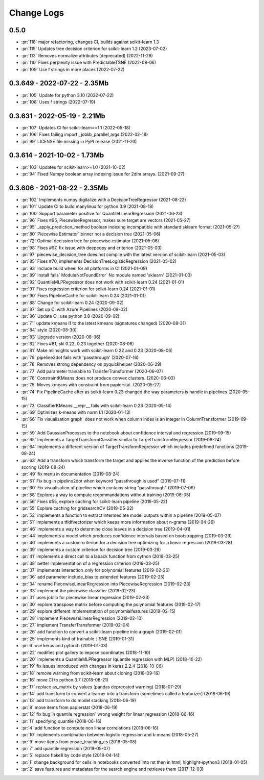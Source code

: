 
===========
Change Logs
===========

0.5.0
=====

* :pr:`118` major refactoring, changes CI, builds against scikit-learn 1.3 
* :pr:`115` Updates tree decision criterion for scikit-learn 1.2 (2023-07-02)
* :pr:`113` Removes normalize attributes (deprecated) (2022-11-29)
* :pr:`110` Fixes perplexity issue with PredictableTSNE (2022-08-06)
* :pr:`109` Use f strings in more places (2022-07-22)

0.3.649 - 2022-07-22 - 2.35Mb
=============================

* :pr:`105` Update for python 3.10 (2022-07-22)
* :pr:`108` Uses f strings (2022-07-19)

0.3.631 - 2022-05-19 - 2.21Mb
=============================

* :pr:`107` Updates CI for scikit-learn==1.1 (2022-05-18)
* :pr:`106` Fixes failing import _joblib_parallel_args (2022-02-18)
* :pr:`99` LICENSE file missing in PyPI release (2021-11-20)

0.3.614 - 2021-10-02 - 1.73Mb
=============================

* :pr:`103` Updates for scikit-learn>=1.0 (2021-10-02)
* :pr:`94` Fixed Numpy boolean array indexing issue for 2dim arrays. (2021-09-27)

0.3.606 - 2021-08-22 - 2.35Mb
=============================

* :pr:`102` Implements numpy.digitalize with a DecisionTreeRegressor (2021-08-22)
* :pr:`101` Update CI to build manylinux for python 3.9 (2021-08-18)
* :pr:`100` Support parameter positive for QuantileLinearRegression (2021-06-23)
* :pr:`96` Fixes #95, PiecewiseRegressor, makes sure target are vectors (2021-05-27)
* :pr:`95` _apply_prediction_method boolean indexing incompatible with standard sklearn format (2021-05-27)
* :pr:`80` Piecewise Estimator` binner not a decision tree (2021-05-06)
* :pr:`72` Optimal decission tree for piecewise estimator (2021-05-06)
* :pr:`98` Fixes #97, fix issue with deepcopy and criterion (2021-05-03)
* :pr:`97` piecewise_decision_tree does not compile with the latest version of scikit-learn (2021-05-03)
* :pr:`85` Fixes #70, implements DecisionTreeLogisticRegression (2021-05-02)
* :pr:`93` Include build wheel for all platforms in CI (2021-01-09)
* :pr:`89` Install fails` ModuleNotFoundError` No module named 'sklearn' (2021-01-03)
* :pr:`92` QuantileMLPRegressor does not work with scikit-learn 0.24 (2021-01-01)
* :pr:`91` Fixes regression criterion for scikit-learn 0.24 (2021-01-01)
* :pr:`90` Fixes PipelineCache for scikit-learn 0.24 (2021-01-01)
* :pr:`88` Change for scikit-learn 0.24 (2020-09-02)
* :pr:`87` Set up CI with Azure Pipelines (2020-09-02)
* :pr:`86` Update CI, use python 3.8 (2020-09-02)
* :pr:`71` update kmeans l1 to the latest kmeans (signatures changed) (2020-08-31)
* :pr:`84` style (2020-08-30)
* :pr:`83` Upgrade version (2020-08-06)
* :pr:`82` Fixes #81, skl 0.22, 0.23 together (2020-08-06)
* :pr:`81` Make mlinsights work with scikit-learn 0.22 and 0.23 (2020-08-06)
* :pr:`79` pipeline2dot fails with 'passthrough' (2020-07-16)
* :pr:`78` Removes strong dependency on pyquickhelper (2020-06-29)
* :pr:`77` Add parameter trainable to TransferTransformer (2020-06-07)
* :pr:`76` ConstraintKMeans does not produce convex clusters. (2020-06-03)
* :pr:`75` Moves kmeans with constraint from papierstat. (2020-05-27)
* :pr:`74` Fix PipelineCache after as scikti-learn 0.23 changed the way parameters is handle in pipelines (2020-05-15)
* :pr:`73` ClassifierKMeans.__repr__ fails with scikit-learn 0.23 (2020-05-14)
* :pr:`69` Optimizes k-means with norm L1 (2020-01-13)
* :pr:`66` Fix visualisation graph` does not work when column index is an integer in ColumnTransformer (2019-09-15)
* :pr:`59` Add GaussianProcesses to the notebook about confidence interval and regression (2019-09-15)
* :pr:`65` Implements a TargetTransformClassifier similar to TargetTransformRegressor (2019-08-24)
* :pr:`64` Implements a different version of TargetTransformRegressor which includes predefined functions (2019-08-24)
* :pr:`63` Add a transform which transform the target and applies the inverse function of the prediction before scoring (2019-08-24)
* :pr:`49` fix menu in documentation (2019-08-24)
* :pr:`61` Fix bug in pipeline2dot when keyword "passthrough is used" (2019-07-11)
* :pr:`60` Fix visualisation of pipeline which contains string "passthrough" (2019-07-09)
* :pr:`58` Explores a way to compute recommandations without training (2019-06-05)
* :pr:`56` Fixes #55, explore caching for scikit-learn pipeline (2019-05-22)
* :pr:`55` Explore caching for gridsearchCV (2019-05-22)
* :pr:`53` implements a function to extract intermediate model outputs within a pipeline (2019-05-07)
* :pr:`51` Implements a tfidfvectorizer which keeps more information about n-grams (2019-04-26)
* :pr:`46` implements a way to determine close leaves in a decision tree (2019-04-01)
* :pr:`44` implements a model which produces confidence intervals based on bootstrapping (2019-03-29)
* :pr:`40` implements a custom criterion for a decision tree optimizing for a linear regression (2019-03-28)
* :pr:`39` implements a custom criterion for decision tree (2019-03-26)
* :pr:`41` implements a direct call to a lapack function from cython (2019-03-25)
* :pr:`38` better implementation of a regression criterion (2019-03-25)
* :pr:`37` implements interaction_only for polynomial features (2019-02-26)
* :pr:`36` add parameter include_bias to extended features (2019-02-25)
* :pr:`34` rename PiecewiseLinearRegression into PiecewiseRegression (2019-02-23)
* :pr:`33` implement the piecewise classifier (2019-02-23)
* :pr:`31` uses joblib for piecewise linear regression (2019-02-23)
* :pr:`30` explore transpose matrix before computing the polynomial features (2019-02-17)
* :pr:`29` explore different implementation of polynomialfeatures (2019-02-15)
* :pr:`28` implement PiecewiseLinearRegression (2019-02-10)
* :pr:`27` implement TransferTransformer (2019-02-04)
* :pr:`26` add function to convert a scikit-learn pipeline into a graph (2019-02-01)
* :pr:`25` implements kind of trainable t-SNE (2019-01-31)
* :pr:`6` use keras and pytorch (2019-01-03)
* :pr:`22` modifies plot gallery to impose coordinates (2018-11-10)
* :pr:`20` implements a QuantileMLPRegressor (quantile regression with MLP) (2018-10-22)
* :pr:`19` fix issues introduced with changes in keras 2.2.4 (2018-10-06)
* :pr:`18` remove warning from scikit-learn about cloning (2018-09-16)
* :pr:`16` move CI to python 3.7 (2018-08-21)
* :pr:`17` replace as_matrix by values (pandas deprecated warning) (2018-07-29)
* :pr:`14` add transform to convert a learner into a transform (sometimes called a  featurizer) (2018-06-19)
* :pr:`13` add transform to do model stacking (2018-06-19)
* :pr:`8` move items from papierstat (2018-06-19)
* :pr:`12` fix bug in quantile regression` wrong weight for linear regression (2018-06-16)
* :pr:`11` specifying quantile (2018-06-16)
* :pr:`4` add function to compute non linear correlations (2018-06-16)
* :pr:`10` implements combination between logistic regression and k-means (2018-05-27)
* :pr:`9` move items from ensae_teaching_cs (2018-05-08)
* :pr:`7` add quantile regression (2018-05-07)
* :pr:`5` replace flake8 by code style (2018-04-14)
* :pr:`1` change background for cells in notebooks converted into rst then in html, highlight-ipython3 (2018-01-05)
* :pr:`2` save features and metadatas for the search engine and retrieves them (2017-12-03)
